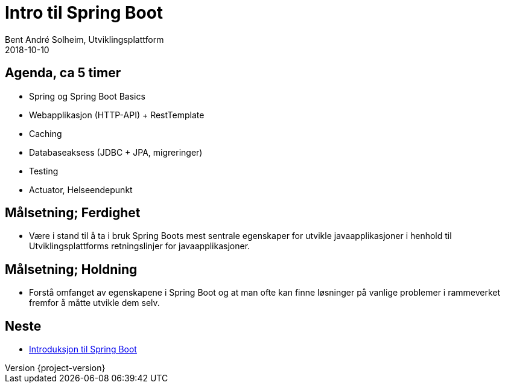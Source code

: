 = Intro til Spring Boot
Bent André Solheim, Utviklingsplattform
2018-10-10

:revnumber: {project-version}

== Agenda, ca 5 timer
* Spring og Spring Boot Basics
* Webapplikasjon (HTTP-API) + RestTemplate
* Caching
* Databaseaksess (JDBC + JPA, migreringer)
* Testing
* Actuator, Helseendepunkt

== Målsetning; Ferdighet
* Være i stand til å ta i bruk Spring Boots mest sentrale egenskaper for utvikle javaapplikasjoner i henhold til Utviklingsplattforms retningslinjer for javaapplikasjoner.

== Målsetning; Holdning
* Forstå omfanget av egenskapene i Spring Boot og at man ofte kan finne løsninger på vanlige problemer i rammeverket fremfor å måtte utvikle dem selv.

== Neste
* link:spring-boot.html[Introduksjon til Spring Boot]
